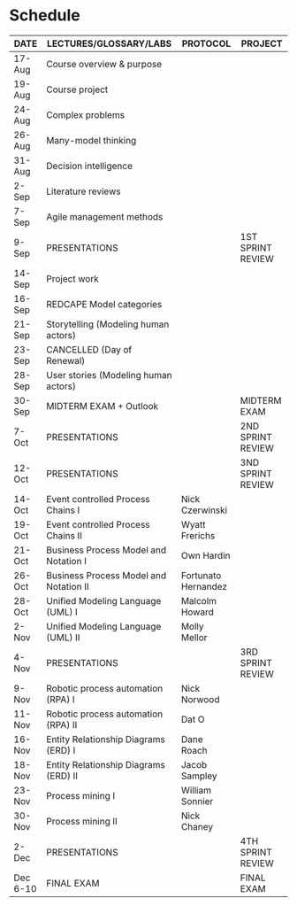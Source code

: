 #+options: toc:nil
* Schedule

   | DATE     | LECTURES/GLOSSARY/LABS                 | PROTOCOL            | PROJECT           |
   |----------+----------------------------------------+---------------------+-------------------|
   | 17-Aug   | Course overview & purpose              |                     |                   |
   | 19-Aug   | Course project                         |                     |                   |
   | 24-Aug   | Complex problems                       |                     |                   |
   | 26-Aug   | Many-model thinking                    |                     |                   |
   | 31-Aug   | Decision intelligence                  |                     |                   |
   | 2-Sep    | Literature reviews                     |                     |                   |
   | 7-Sep    | Agile management methods               |                     |                   |
   | 9-Sep    | PRESENTATIONS                          |                     | 1ST SPRINT REVIEW |
   | 14-Sep   | Project work                           |                     |                   |
   | 16-Sep   | REDCAPE Model categories               |                     |                   |
   | 21-Sep   | Storytelling (Modeling human actors)   |                     |                   |
   | 23-Sep   | CANCELLED (Day of Renewal)             |                     |                   |
   | 28-Sep   | User stories (Modeling human actors)   |                     |                   |
   | 30-Sep   | MIDTERM EXAM + Outlook                 |                     | MIDTERM EXAM      |
   | 7-Oct    | PRESENTATIONS                          |                     | 2ND SPRINT REVIEW |
   | 12-Oct   | PRESENTATIONS                          |                     | 3ND SPRINT REVIEW |
   | 14-Oct   | Event controlled Process Chains I      | Nick Czerwinski     |                   |
   | 19-Oct   | Event controlled Process Chains II     | Wyatt Frerichs      |                   |
   | 21-Oct   | Business Process Model and Notation I  | Own Hardin          |                   |
   | 26-Oct   | Business Process Model and Notation II | Fortunato Hernandez |                   |
   | 28-Oct   | Unified Modeling Language (UML) I      | Malcolm Howard      |                   |
   | 2-Nov    | Unified Modeling Language (UML) II     | Molly Mellor        |                   |
   | 4-Nov    | PRESENTATIONS                          |                     | 3RD SPRINT REVIEW |
   | 9-Nov    | Robotic process automation (RPA) I     | Nick Norwood        |                   |
   | 11-Nov   | Robotic process automation (RPA) II    | Dat O               |                   |
   | 16-Nov   | Entity Relationship Diagrams (ERD) I   | Dane Roach          |                   |
   | 18-Nov   | Entity Relationship Diagrams (ERD) II  | Jacob Sampley       |                   |
   | 23-Nov   | Process mining I                       | William Sonnier     |                   |
   | 30-Nov   | Process mining II                      | Nick Chaney         |                   |
   | 2-Dec    | PRESENTATIONS                          |                     | 4TH SPRINT REVIEW |
   | Dec 6-10 | FINAL EXAM                             |                     | FINAL EXAM        |

